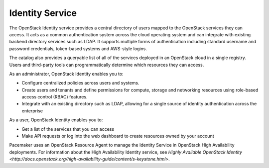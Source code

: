 .. _identity-service-term:

Identity Service
----------------

The OpenStack Identity service
provides a central directory of users
mapped to the OpenStack services they can access.
It acts as a common authentication system across the cloud operating system
and can integrate with existing backend directory services such as LDAP.
It supports multiple forms of authentication
including standard username and password credentials,
token-based systems and AWS-style logins.

The catalog also provides a queryable list
of all of the services deployed in an OpenStack cloud in a single registry.
Users and third-party tools can programmatically determine
which resources they can access.

As an administrator, OpenStack Identity enables you to:

* Configure centralized policies across users and systems.
* Create users and tenants and define permissions
  for compute, storage and networking resources
  using role-based access control (RBAC) features.
* Integrate with an existing directory such as LDAP,
  allowing for a single source of identity authentication
  across the enterprise

As a user, OpenStack Identity enables you to:

* Get a list of the services that you can access
* Make API requests or log into the web dashboard
  to create resources owned by your account

Pacemaker uses an OpenStack Resource Agent to manage
the Identity Service in OpenStack High Availability deployments.
For information about the High Availability Identity service, see
`Highly Available OpenStack Identity <http://docs.openstack.org/high-availability-guide/content/s-keystone.html>`.

